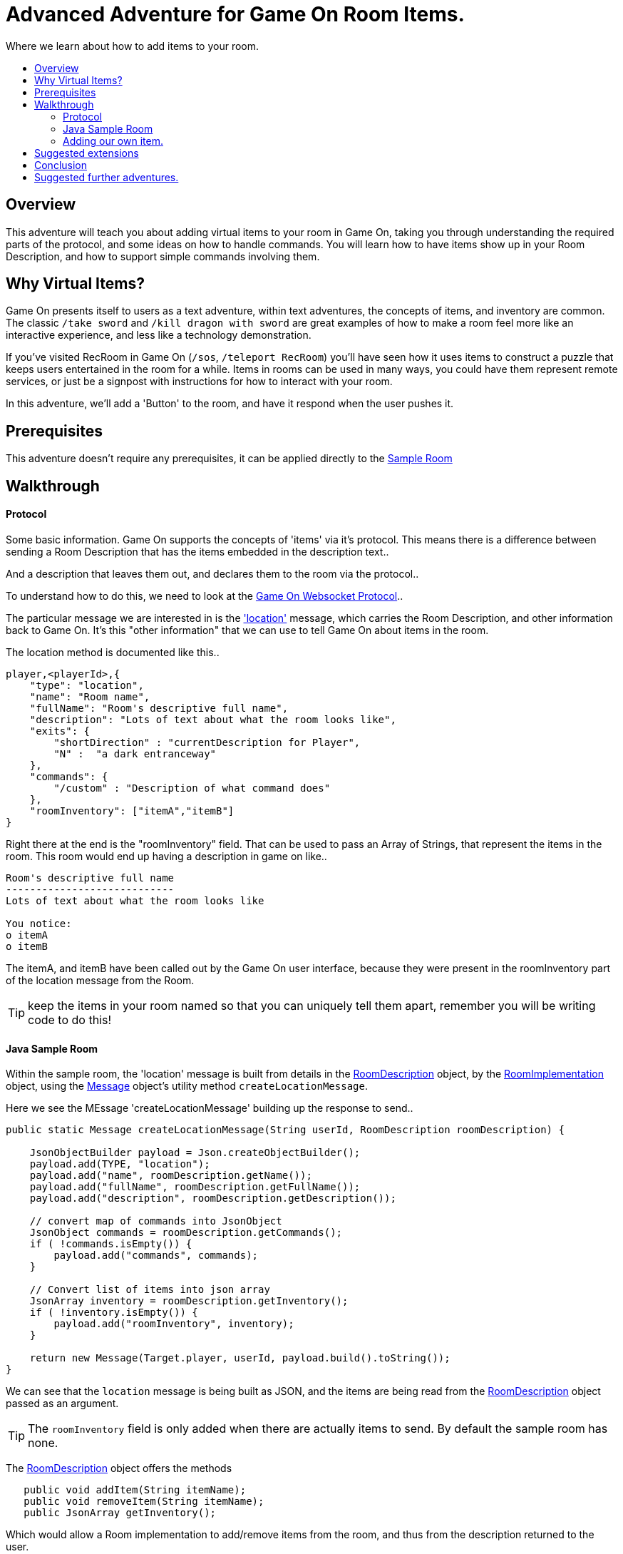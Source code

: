 = Advanced Adventure for Game On Room Items.
:icons: font
:toc:
:toc-title:
:toc-placement: preamble
:toclevels: 2
:sampleroom: https://github.com/gameontext/sample-room-java
:protocol: https://book.gameontext.org/microservices/WebSocketProtocol.html
:location: https://book.gameontext.org/microservices/WebSocketProtocol.html#_room_mediator_client_location_message
:roomDescription: https://github.com/gameontext/sample-room-java/blob/master/src/main/java/org/gameontext/sample/RoomDescription.java
:roomImplementation: https://github.com/gameontext/sample-room-java/blob/master/src/main/java/org/gameontext/sample/RoomImplementation.java
:message: https://github.com/gameontext/sample-room-java/blob/master/src/main/java/org/gameontext/sample/protocol/Message.java

Where we learn about how to add items to your room.

## Overview

This adventure will teach you about adding virtual items to your room in Game On, taking you through understanding the required
parts of the protocol, and some ideas on how to handle commands.
You will learn how to have items show up in your Room Description, and how to support simple commands involving them.

## Why Virtual Items?

Game On presents itself to users as a text adventure, within text adventures, the concepts of items, and inventory are common. 
The classic `/take sword` and `/kill dragon with sword` are great examples of how to make a room feel more like an interactive
experience, and less like a technology demonstration.

If you've visited RecRoom in Game On (`/sos`, `/teleport RecRoom`) you'll have seen how it uses items to construct a puzzle that
keeps users entertained in the room for a while. Items in rooms can be used in many ways, you could have them represent remote
services, or just be a signpost with instructions for how to interact with your room.

In this adventure, we'll add a 'Button' to the room, and have it respond when the user pushes it.

## Prerequisites

This adventure doesn't require any prerequisites, it can be applied directly to the {sampleroom}[Sample Room]

## Walkthrough

#### Protocol

Some basic information. Game On supports the concepts of 'items' via it's protocol. This means there is a difference between 
sending a Room Description that has the items embedded in the description text..

[This is an odd room, the walls are covered in shelves, most of which are empty, except one. There is a pair of shoes here]

And a description that leaves them out, and declares them to the room via the protocol..

[This is an odd room, the walls are covered in shelves, most of which are empty, except one.] 

To understand how to do this, we need to look at the {protocol}[Game On Websocket Protocol].. 

The particular message we are interested in is the {location}['location'] message, which carries the Room Description, and other information back 
to Game On. It's this "other information" that we can use to tell Game On about items in the room.

The location method is documented like this.. 

[source,json]
player,<playerId>,{
    "type": "location",
    "name": "Room name",
    "fullName": "Room's descriptive full name",
    "description": "Lots of text about what the room looks like",
    "exits": {
        "shortDirection" : "currentDescription for Player",
        "N" :  "a dark entranceway"
    },
    "commands": {
        "/custom" : "Description of what command does"
    },
    "roomInventory": ["itemA","itemB"]
}

Right there at the end is the "roomInventory" field. That can be used to pass an Array of Strings, that represent the items in the room.
This room would end up having a description in game on like.. 

[source,text]
----
Room's descriptive full name
----------------------------
Lots of text about what the room looks like

You notice:
o itemA
o itemB
----

The itemA, and itemB have been called out by the Game On user interface, because they were present in the roomInventory part 
of the location message from the Room.

TIP: keep the items in your room named so that you can uniquely tell them apart, remember you will be writing code to do this!

#### Java Sample Room

Within the sample room, the 'location' message is built from details in the {roomDescription}[RoomDescription] object, by the 
{roomImplementation}[RoomImplementation] object, using the {message}[Message] object's utility method `createLocationMessage`.

Here we see the MEssage 'createLocationMessage' building up the response to send.. 
[source,java]
----
public static Message createLocationMessage(String userId, RoomDescription roomDescription) {

    JsonObjectBuilder payload = Json.createObjectBuilder();
    payload.add(TYPE, "location");
    payload.add("name", roomDescription.getName());
    payload.add("fullName", roomDescription.getFullName());
    payload.add("description", roomDescription.getDescription());

    // convert map of commands into JsonObject
    JsonObject commands = roomDescription.getCommands();
    if ( !commands.isEmpty()) {
        payload.add("commands", commands);
    }

    // Convert list of items into json array
    JsonArray inventory = roomDescription.getInventory();
    if ( !inventory.isEmpty()) {
        payload.add("roomInventory", inventory);
    }

    return new Message(Target.player, userId, payload.build().toString());
}
----

We can see that the `location` message is being built as JSON, and the items are being read from the {roomDescription}[RoomDescription]
object passed as an argument. 

TIP: The `roomInventory` field is only added when there are actually items to send. By default the sample room has none.

The {roomDescription}[RoomDescription] object offers the methods
[source,java]
----
   public void addItem(String itemName);
   public void removeItem(String itemName);
   public JsonArray getInventory();
----
   
Which would allow a Room implementation to add/remove items from the room, and thus from the description returned to the user. 

TIP: the room item response as JSON is cached by the RoomDescription object, notice how in the getInventory method, the `arr` array is only built if `itemObj' is null.

Over in the {roomImplementation}[RoomImplementation] we see the simple `processCommand` method, that parses the input from the user, 
and carries out the appropriate action. In this case, we're interested in the `/look` command, which should trigger a `location` response.

Sure enough, there within the switch statement, we see a location message being built & returned to the user. 

[source,java]
----
  case "/look":
  case "/examine":
      // See RoomCommandsTest#testHandle*Look*

      // Treat look and examine the same (though you could make them do different things)
      if ( remainder == null || remainder.contains("room") ) {
          // This is looking at or examining the entire room. Send the player location message,
          // which includes the room description and inventory
          endpoint.sendMessage(session, Message.createLocationMessage(userId, roomDescription));
      } else {
          endpoint.sendMessage(session,
                  Message.createSpecificEvent(userId, LOOK_UNKNOWN));
      }
      break;
----
                
If we wanted to add additional behavior, perhaps to support `/examine itemName` this is where we could add it. Either as an extension 
to the switch block handling `/examine` and `/look` .. or via an entirely new command. If the item were a button, we might like to add
`/push button` as a command, and send an appropriate response. 

Let's look at adding that button now. 

#### Adding our own item.

Firstly, find the `postConstruct` method in the {roomImplementation}[roomImplementation], and before the last log statement, add.. 

[source,java]
roomDescription.addItem("button");

Then locate the switch statement within the `processCommand` method. Add a little code so that the 'else' block that used to look like

[source,java]
----
  } else {
      endpoint.sendMessage(session,
              Message.createSpecificEvent(userId, LOOK_UNKNOWN));
  }
----

is updated to look like.. 

[source,java]
----
  } else {
      if(remainder.contains("button"){
          endpoint.sendMessage(session,
              Message.createBroadcastEvent(username+" examines the button", 
                              userId, "It's a big red button, you are very tempted to "));
      }else{
          endpoint.sendMessage(session,
              Message.createSpecificEvent(userId, LOOK_UNKNOWN));
      }
  }
----                

Finally.. lets add a little code to handle the `/push` command for our button.
Go back to that `postConstruct` method, and below your `addItem("button")` line.. add.. 

[source,java]
----
roomDescription.addCommand("/push","Pushes an item, like, a button?");
----

That will cause the room description to add our custom command to the `location` response, so any user doing `/help` in the room will
see `/push` described as a command.

Now, back in the switch statement within the `processCommand` method, add a new switch block, that looks 

[source,java]
----
case "/push":            
    // Treat look and examine the same (though you could make them do different things)
    if ( remainder.contains("button") ) {
            endpoint.sendMessage(session,
                Message.createBroadcastEvent(username+" pushes the button. Nothing Happens. Surprising.", 
                                              userId, "You push the big red button."));

    } else {
        endpoint.sendMessage(session, Message.createSpecificEvent(userId, "What do you want to push?));
    }
    break;
----
                
That bit will be invoked when the first word of the input is `/push` with remainder set to whatever the rest of the command was.
If the user did `/push button` or `/push the button` etc, we'll send them a message saying they pushed the button, and send
everyone else a message saying Nothing Happened. If the user just does `/push` by itself, we prompt them they should probably
say what they want to push. 
                
## Suggested extensions

* Add a novelty 'mystical fortune telling ball' that gives random fortunes when shaken.
* The parsing approach here is crude, consider how you could design a framework to support multiple items, each offering their 
own commands, and help text, and having an effect.
* Could you add/remove an item to the room dynamically at runtime? (remember the caching in RoomDescription) 
** Perhaps via new `/additem` and `/removeitem` commands?
** Perhaps an object that appears based on the name of the player joining the room ? 

## Conclusion

Items (and commands) are important parts of the Game On protocol, designed to improve the end user experience with your room. 
You should now have a general understanding of the steps required to add items, and handle them with commands. 

## Suggested further adventures.

You might want to consider the Redis adventure, where you can learn about stateful items.
Or the Item Framework adventure, where you'll learn about further ways to extend your room.
